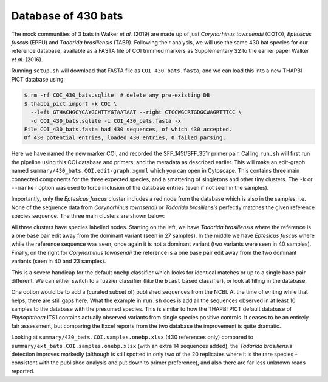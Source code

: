 Database of 430 bats
====================

The mock communities of 3 bats in Walker *et al.* (2019) are made up of just
*Corynorhinus townsendii* (COTO), *Eptesicus fuscus* (EPFU) and *Tadarida
brasiliensis* (TABR). Following their analysis, we will use the same 430 bat
species for our reference database, available as a FASTA file of COI trimmed
markers as Supplementary S2 to the earlier paper Walker *et al.* (2016).

Running ``setup.sh`` will download that FASTA file as ``COI_430_bats.fasta``,
and we can load this into a new THAPBI PICT database using:

.. code:: console

    $ rm -rf COI_430_bats.sqlite  # delete any pre-existing DB
    $ thapbi_pict import -k COI \
      --left GTHACHGCYCAYGCHTTYGTAATAAT --right CTCCWGCRTGDGCWAGRTTTCC \
      -d COI_430_bats.sqlite -i COI_430_bats.fasta -x
    File COI_430_bats.fasta had 430 sequences, of which 430 accepted.
    Of 430 potential entries, loaded 430 entries, 0 failed parsing.

Here we have named the new marker COI, and recorded the SFF_145f/SFF_351r
primer pair. Calling ``run.sh`` will first run the pipeline using this COI
database and primers, and the metadata as described earlier. This will
make an edit-graph named ``summary/430_bats.COI.edit-graph.xgmml``
which you can open in Cytoscape. This contains three main connected components
for the three expected species, and a smattering of singletons and other tiny
clusters. The ``-k`` or ``--marker`` option was used to  force inclusion of
the database entries (even if not seen in the samples).

Importantly, only the *Eptesicus fuscus* cluster includes a red node from the
database which is also in the samples. i.e. None of the sequence data from
*Corynorhinus townsendii* or *Tadarida brasiliensis* perfectly matches the
given reference species sequence. The three main clusters are shown below:

.. image:: ../../images/bats_a100_430db.svg
   :target: https://raw.githubusercontent.com/peterjc/thapbi-pict/master/docs/images/bats_a100_430db.svg?sanitize=true
   :alt: Sequence edit-graph for 3 bats mock community using, only given 430 reference sequences.

All three clusters have species labelled nodes. Starting on the left, we have
*Tadarida brasiliensis* where the reference is a one base pair edit away from
the dominant variant (seen in 27 samples). In the middle we have *Eptesicus
fuscus* where while the reference sequence was seen, once again it is not a
dominant variant (two variants were seen in 40 samples). Finally, on the right
for *Corynorhinus townsendii* the reference is a one base pair edit away from
the two dominant variants (seen in 40 and 23 samples).

This is a severe handicap for the default ``onebp`` classifier which looks
for identical matches or up to a single base pair different. We can either
switch to a fuzzier classifier (like the ``blast`` based classifier), or look
at filling in the database.

One option would be to add a (curated subset of) published sequences from the
NCBI. At the time of writing while that helps, there are still gaps here. What
the example in ``run.sh`` does is add all the sequences observed in at least
10 samples to the database with the presumed species. This is similar to how
the THAPBI PICT default database of *Phytophthora* ITS1 contains actually
observed variants from single species positive controls. It ceases to be an
entirely fair assessment, but comparing the Excel reports from the two
database the improvement is quite dramatic.

Looking at ``summary/430_bats.COI.samples.onebp.xlsx`` (430 references
only) compared to ``summary/ext_bats.COI.samples.onebp.xlsx`` (with an
extra 14 sequences added), the *Tadarida brasiliensis* detection improves
markedly (although is still spotted in only two of the 20 replicates where it
is the rare species - consistent with the published analysis and put down to
primer preference), and also there are far less unknown reads reported.
